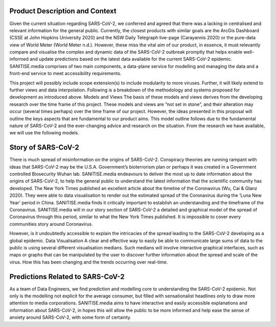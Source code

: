 
Product Description and Context
^^^^^^^^^^^^^^^^^^^^^^^^^^^^^^^

Given the current situation regarding SARS-CoV-2, we conferred and agreed that there was a lacking in centralised and relevant information for the general public. Currently, the closest products with similar goals are the ArcGis Dashboard (CSSE at John Hopkins University 2020) and the NSW Daily Telegraph live-page (Carayannis 2020) or the pure-data view of World Meter (World Meter n.d.). However, these miss the vital aim of our product, in essence, it must relevantly compare and visualise the complex and dynamic data of the SARS-CoV-2 outbreak promptly that helps enable well-informed and update predictions based on the latest data available for the current SARS-CoV-2 epidemic. 
SANITISE.media comprises of two main components, a data-plane service for modelling and managing the data and a front-end service to meet accessibility requirements. 

This project will possibly include scope extension(s) to include modularity to more viruses. Further, it will likely extend to further views and data interpolation. 
Following is a breakdown of the methodology and systems proposed for development as introduced above.
Models and Views 
The basis of these models and views derives from the developing research over the time frame of this project. These models and views are “not set in stone”, and their alteration may occur (several times perhaps) over the time frame of our project. However, the ideas presented in this proposal will outline the keys aspects that are fundamental to our product aims. This model outline follows due to the fundamental nature of SARS-CoV-2 and the ever-changing advice and research on the situation. From the research we have available, we will use the following models.

Story of SARS-CoV-2
^^^^^^^^^^^^^^^^^^^

There is much spread of misinformation on the origins of SARS-CoV-2. Conspiracy theories are running rampant with ideas that SARS-CoV-2 may be the U.S.A. Government’s bioterrorism plan or perhaps it was created in a Government controlled Biosecurity Wuhan lab. SANITISE.media endeavours to deliver the most up to date information about the origins of SARS-CoV-2, to help the general public to understand the latest information that the scientific community has developed.  
The New York Times published an excellent article about the timeline of the Coronavirus (Wu, Cai & Glanz 2020). They were able to data visualisation to render out the estimated spread of the Coronavirus during the ‘Luna New Year’ period in China. SANITISE.media finds it critically important to establish an understanding and the timeframe of the Coronavirus.  SANITISE.media will in our story section of SARS-CoV-2 a detailed and graphical model of the spread of Coronavirus through this period, similar to what the New York Times published. It is impossible to cover every communities story around Coronavirus. 

However, is it undoubtedly accessible to explain the intricacies of the spread leading to the SARS-CoV-2 developing as a global epidemic. 
Data Visualisation 
A clear and effective way to easily be able to communicate large sums of data to the public is using several different visualisation medians. Such medians will involve interactive graphical interfaces, such as maps or graphs that can be manipulated by the user to discover further information about the spread and scale of the virus. How this has been changing and the trends occurring over real-time.

Predictions Related to SARS-CoV-2
^^^^^^^^^^^^^^^^^^^^^^^^^^^^^^^^^

As a team of Data Engineers, we find prediction and modelling core to understanding the SARS-CoV-2 epidemic. Not only is the modelling not explicit for the average consumer, but filled with sensationalist headlines only to draw more attention to media corporations. SANITISE.media aims to have interactive and easily accessible explanations and information about SARS-CoV-2, in hopes this will allow the public to be more informed and help ease the sense of anxiety around SARS-CoV-2, with some form of certainty. 